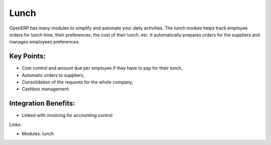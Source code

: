 
.. i18n: Lunch
.. i18n: =====
..

Lunch
=====

.. i18n: OpenERP has many modules to simplify and automate your daily activities.
.. i18n: The lunch module helps track employee orders for lunch time, their
.. i18n: preferences, the cost of their lunch, etc. It automatically prepares orders
.. i18n: for the suppliers and manages employees preferences.
..

OpenERP has many modules to simplify and automate your daily activities.
The lunch module helps track employee orders for lunch time, their
preferences, the cost of their lunch, etc. It automatically prepares orders
for the suppliers and manages employees preferences.

.. i18n: .. raw:: html
.. i18n:  
.. i18n:  <a target="_blank" href="../images/lunch_screenshot.png"><img src="../images_small/lunch_screenshot.png" class="screenshot" /></a>
..

.. raw:: html
 
 <a target="_blank" href="../images/lunch_screenshot.png"><img src="../images_small/lunch_screenshot.png" class="screenshot" /></a>

.. i18n: Key Points:
.. i18n: -----------
..

Key Points:
-----------

.. i18n: * Cost control and amount due per employee if they have to pay for their lunch,
.. i18n: * Automatic orders to suppliers,
.. i18n: * Consolidation of the requests for the whole company,
.. i18n: * Cashbox management.
..

* Cost control and amount due per employee if they have to pay for their lunch,
* Automatic orders to suppliers,
* Consolidation of the requests for the whole company,
* Cashbox management.

.. i18n: Integration Benefits:
.. i18n: ----------------------
..

Integration Benefits:
----------------------

.. i18n: * Linked with invoicing for accounting control
..

* Linked with invoicing for accounting control

.. i18n: Links:
..

Links:

.. i18n: * Modules: lunch
..

* Modules: lunch
